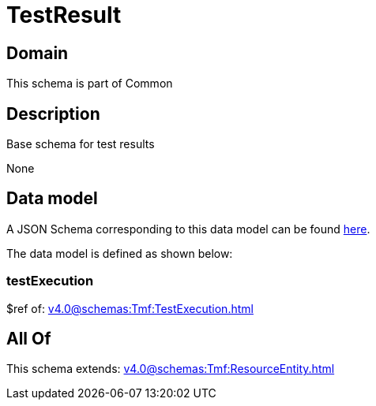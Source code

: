 = TestResult

[#domain]
== Domain

This schema is part of Common

[#description]
== Description

Base schema for test results

None

[#data_model]
== Data model

A JSON Schema corresponding to this data model can be found https://tmforum.org[here].

The data model is defined as shown below:


=== testExecution
$ref of: xref:v4.0@schemas:Tmf:TestExecution.adoc[]


[#all_of]
== All Of

This schema extends: xref:v4.0@schemas:Tmf:ResourceEntity.adoc[]
